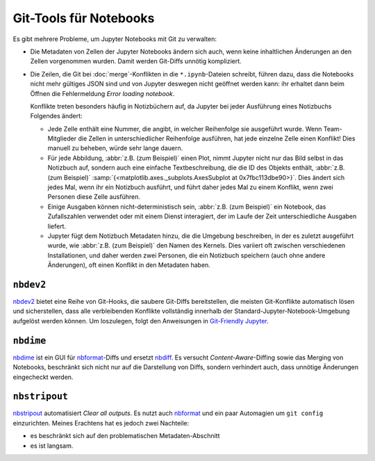 Git-Tools für Notebooks
=======================

Es gibt mehrere Probleme, um Jupyter Notebooks mit Git zu verwalten:

* Die Metadaten von Zellen der Jupyter Notebooks ändern sich auch, wenn keine
  inhaltlichen Änderungen an den Zellen vorgenommen wurden. Damit werden
  Git-Diffs unnötig kompliziert.
* Die Zeilen, die Git bei :doc:`merge`-Konflikten in die ``*.ipynb``-Dateien
  schreibt, führen dazu, dass die Notebooks nicht mehr gültiges JSON sind und
  von Jupyter deswegen nicht geöffnet werden kann: ihr erhaltet dann beim Öffnen
  die Fehlermeldung *Error loading notebook*.

  Konflikte treten besonders häufig in Notizbüchern auf, da Jupyter bei jeder
  Ausführung eines Notizbuchs Folgendes ändert:

  * Jede Zelle enthält eine Nummer, die angibt, in welcher Reihenfolge sie
    ausgeführt wurde. Wenn Team-Mitglieder die Zellen in unterschiedlicher
    Reihenfolge ausführen, hat jede einzelne Zelle einen Konflikt! Dies manuell
    zu beheben, würde sehr lange dauern.
  * Für jede Abbildung, :abbr:`z.B. (zum Beispiel)` einen Plot, nimmt Jupyter
    nicht nur das Bild selbst in das Notizbuch auf, sondern auch eine einfache
    Textbeschreibung, die die ID des Objekts enthält, :abbr:`z.B. (zum
    Beispiel)`
    :samp:`{<matplotlib.axes._subplots.AxesSubplot at 0x7fbc113dbe90>}`. Dies
    ändert sich jedes Mal, wenn ihr ein Notizbuch ausführt, und führt daher
    jedes Mal zu einem Konflikt, wenn zwei Personen diese Zelle ausführen.
  * Einige Ausgaben können nicht-deterministisch sein, :abbr:`z.B. (zum
    Beispiel)` ein Notebook, das Zufallszahlen verwendet oder mit einem Dienst
    interagiert, der im Laufe der Zeit unterschiedliche Ausgaben liefert.
  * Jupyter fügt dem Notizbuch Metadaten hinzu, die die Umgebung beschreiben, in
    der es zuletzt ausgeführt wurde, wie :abbr:`z.B. (zum Beispiel)` den Namen
    des Kernels. Dies variiert oft zwischen verschiedenen Installationen, und
    daher werden zwei Personen, die ein Notizbuch speichern (auch ohne andere
    Änderungen), oft einen Konflikt in den Metadaten haben.

``nbdev2``
----------

`nbdev2 <https://nbdev.fast.ai>`_ bietet eine Reihe von Git-Hooks, die saubere
Git-Diffs bereitstellen, die meisten Git-Konflikte automatisch lösen und
sicherstellen, dass alle verbleibenden Konflikte vollständig innerhalb der
Standard-Jupyter-Notebook-Umgebung aufgelöst werden können. Um loszulegen, folgt
den Anweisungen in `Git-Friendly Jupyter
<https://nbdev.fast.ai/tutorials/git_friendly_jupyter.html>`_.

``nbdime``
----------

`nbdime <https://nbdime.readthedocs.io/>`_ ist ein GUI für `nbformat
<https://nbformat.readthedocs.io/>`_-Diffs und ersetzt `nbdiff
<https://github.com/tarmstrong/nbdiff>`_. Es versucht *Content-Aware*-Diffing
sowie das Merging von Notebooks, beschränkt sich nicht nur auf die Darstellung
von Diffs, sondern verhindert auch, dass unnötige Änderungen eingecheckt werden.

.. _nbstripout_label:

``nbstripout``
--------------

`nbstripout <https://github.com/kynan/nbstripout>`_ automatisiert *Clear all
outputs*. Es nutzt auch `nbformat <https://nbformat.readthedocs.io/>`_ und ein
paar Automagien um ``git config`` einzurichten. Meines Erachtens hat es jedoch
zwei Nachteile:

* es beschränkt sich auf den problematischen Metadaten-Abschnitt
* es ist langsam.

